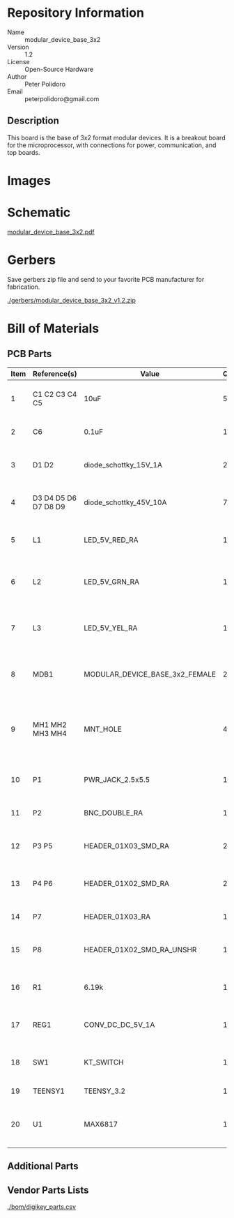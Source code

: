 # Created 2018-04-30 Mon 16:23
#+OPTIONS: title:nil author:nil email:nil toc:t |:t ^:nil
#+EXPORT_FILE_NAME: ../README
* Repository Information
- Name :: modular_device_base_3x2
- Version :: 1.2
- License :: Open-Source Hardware
- Author :: Peter Polidoro
- Email :: peterpolidoro@gmail.com

** Description
This board is the base of 3x2 format modular devices. It is a breakout board
for the microprocessor, with connections for power, communication, and top
boards.
* Images

#+RESULTS:
[[./images/top.png]]

[[./images/bottom.png]]


* Schematic

#+RESULTS:
[[./schematic/modular_device_base_3x2.pdf][modular_device_base_3x2.pdf]]


#+RESULTS:
[[./schematic/images/schematic00.png]]


* Gerbers

Save gerbers zip file and send to your favorite PCB manufacturer for
fabrication.

#+RESULTS:
[[./gerbers/modular_device_base_3x2_v1.2.zip][./gerbers/modular_device_base_3x2_v1.2.zip]]


#+RESULTS:
[[./gerbers/images/gerbers00.png]]

[[./gerbers/images/gerbers01.png]]


* Bill of Materials
** PCB Parts
#+RESULTS: pcb-parts
| Item | Reference(s)         | Value                          | Quantity | Description                                           | PartNumber          | Vendor  |
|------+----------------------+--------------------------------+----------+-------------------------------------------------------+---------------------+---------|
|    1 | C1 C2 C3 C4 C5       | 10uF                           |        5 | CAP CER 10UF 50V 10% X7S 1210                         | 445-4536-1-ND       | digikey |
|    2 | C6                   | 0.1uF                          |        1 | CAP CER 0.1UF 100V X7R 1210                           | 399-13229-1-ND      | digikey |
|    3 | D1 D2                | diode_schottky_15V_1A          |        2 | DIODE SCHOTTKY 15V 1A DO214BA                         | LSM115JE3/TR13CT-ND | digikey |
|    4 | D3 D4 D5 D6 D7 D8 D9 | diode_schottky_45V_10A         |        7 | DIODE SCHOTTKY 45V 10A CFP15                          | 568-11697-1-ND      | digikey |
|    5 | L1                   | LED_5V_RED_RA                  |        1 | LED 2MM 5V RT ANGLE RED PCMNT                         | 350-1712-ND         | digikey |
|    6 | L2                   | LED_5V_GRN_RA                  |        1 | LED 2MM 5V RT ANGLE GREEN PCMNT                       | 350-1717-ND         | digikey |
|    7 | L3                   | LED_5V_YEL_RA                  |        1 | LED 2MM 5V RT ANGLE YELLOW PCMNT                      | 350-1719-ND         | digikey |
|    8 | MDB1                 | MODULAR_DEVICE_BASE_3x2_FEMALE |        2 | 16 Position Header Through Hole Female Socket         | S7049-ND            | digikey |
|    9 | MH1 MH2 MH3 MH4      | MNT_HOLE                       |        4 | Round Standoff Threaded 4-40 Aluminum 0.500in 0.187in | 36-2027-ND          | digikey |
|   10 | P1                   | PWR_JACK_2.5x5.5               |        1 | CONN PWR JACK DC 2.5X5.5 8A T/H                       | CP-063BH-ND         | digikey |
|   11 | P2                   | BNC_DOUBLE_RA                  |        1 | CONN BNC JACK R/A 75 OHM PCB                          | ACX1655-ND          | digikey |
|   12 | P3 P5                | HEADER_01X03_SMD_RA            |        2 | CONN HEADER 3POS R/A SMD GOLD                         | A100890CT-ND        | digikey |
|   13 | P4 P6                | HEADER_01X02_SMD_RA            |        2 | CONN HEADER 2POS R/A SMD GOLD                         | A100903CT-ND        | digikey |
|   14 | P7                   | HEADER_01X03_RA                |        1 | CONN HEADER 3 POS RA 2.54                             | 732-5336-ND         | digikey |
|   15 | P8                   | HEADER_01X02_SMD_RA_UNSHR      |        1 | CONN HEADER 2POS .100in SNGL SMD                      | SAM10781-ND         | digikey |
|   16 | R1                   | 6.19k                          |        1 | RES SMD 6.19K OHM 1% 1/2W 1210                        | P6.19KAACT-ND       | digikey |
|   17 | REG1                 | CONV_DC_DC_5V_1A               |        1 | CONV DC/DC 1A 5V OUT SIP VERT                         | 945-1395-5-ND       | digikey |
|   18 | SW1                  | KT_SWITCH                      |        1 | SWITCH TACTILE SPST-NO 1VA 32V                        | CKN1860CT-ND        | digikey |
|   19 | TEENSY1              | TEENSY_3.2                     |        1 | DEV TEENSY 3.2 13736                                  | 1568-1231-ND        | digikey |
|   20 | U1                   | MAX6817                        |        1 | IC DEBOUNCER SWITCH DUAL SOT23-6                      | MAX6817EUT+TCT-ND   | digikey |

** Additional Parts
** Vendor Parts Lists
#+RESULTS:
[[./bom/digikey_parts.csv][./bom/digikey_parts.csv]]
